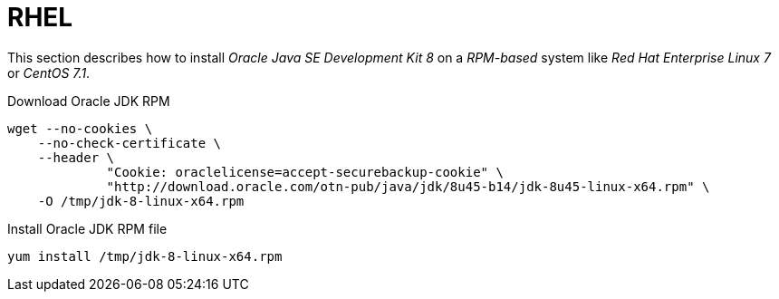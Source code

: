 
[[gi-install-oracle-java-rhel]]
= RHEL

This section describes how to install _Oracle Java SE Development Kit 8_ on a _RPM-based_ system like _Red Hat Enterprise Linux 7_ or _CentOS 7.1_.

.Download Oracle JDK RPM
[source, bash]
----
wget --no-cookies \
    --no-check-certificate \
    --header \
             "Cookie: oraclelicense=accept-securebackup-cookie" \
             "http://download.oracle.com/otn-pub/java/jdk/8u45-b14/jdk-8u45-linux-x64.rpm" \
    -O /tmp/jdk-8-linux-x64.rpm
----

.Install Oracle JDK RPM file
[source, bash]
----
yum install /tmp/jdk-8-linux-x64.rpm
----
